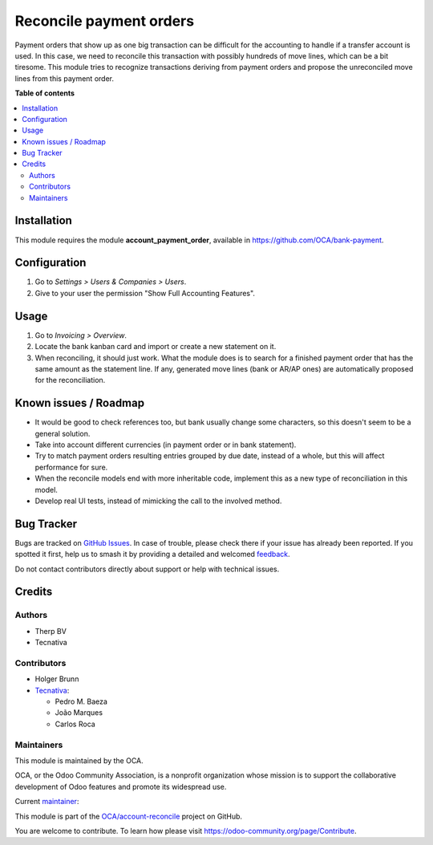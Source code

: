 ========================
Reconcile payment orders
========================

.. 
   !!!!!!!!!!!!!!!!!!!!!!!!!!!!!!!!!!!!!!!!!!!!!!!!!!!!
   !! This file is generated by oca-gen-addon-readme !!
   !! changes will be overwritten.                   !!
   !!!!!!!!!!!!!!!!!!!!!!!!!!!!!!!!!!!!!!!!!!!!!!!!!!!!
   !! source digest: sha256:2907ee32d552ff4406a8cba623e283b80880fc421e7f17f83972c0dc6d9eadb4
   !!!!!!!!!!!!!!!!!!!!!!!!!!!!!!!!!!!!!!!!!!!!!!!!!!!!

.. |badge1| image:: https://img.shields.io/badge/maturity-Beta-yellow.png
    :target: https://odoo-community.org/page/development-status
    :alt: Beta
.. |badge2| image:: https://img.shields.io/badge/licence-AGPL--3-blue.png
    :target: http://www.gnu.org/licenses/agpl-3.0-standalone.html
    :alt: License: AGPL-3
.. |badge3| image:: https://img.shields.io/badge/github-OCA%2Faccount--reconcile-lightgray.png?logo=github
    :target: https://github.com/OCA/account-reconcile/tree/15.0/account_reconcile_payment_order
    :alt: OCA/account-reconcile
.. |badge4| image:: https://img.shields.io/badge/weblate-Translate%20me-F47D42.png
    :target: https://translation.odoo-community.org/projects/account-reconcile-15-0/account-reconcile-15-0-account_reconcile_payment_order
    :alt: Translate me on Weblate
.. |badge5| image:: https://img.shields.io/badge/runboat-Try%20me-875A7B.png
    :target: https://runboat.odoo-community.org/builds?repo=OCA/account-reconcile&target_branch=15.0
    :alt: Try me on Runboat

|badge1| |badge2| |badge3| |badge4| |badge5|

Payment orders that show up as one big transaction can be difficult for the
accounting to handle if a transfer account is used. In this case, we need to
reconcile this transaction with possibly hundreds of move lines, which can be a
bit tiresome. This module tries to recognize transactions deriving from payment
orders and propose the unreconciled move lines from this payment order.

**Table of contents**

.. contents::
   :local:

Installation
============

This module requires the module **account_payment_order**, available
in https://github.com/OCA/bank-payment.

Configuration
=============

#. Go to *Settings > Users & Companies > Users*.
#. Give to your user the permission "Show Full Accounting Features".

Usage
=====

#. Go to *Invoicing > Overview*.
#. Locate the bank kanban card and import or create a new statement on it.
#. When reconciling, it should just work. What the module does is to search for
   a finished payment order that has the same amount as the statement line. If
   any, generated move lines (bank or AR/AP ones) are automatically proposed
   for the reconciliation.

Known issues / Roadmap
======================

* It would be good to check references too, but bank usually change some
  characters, so this doesn't seem to be a general solution.
* Take into account different currencies (in payment order or in bank
  statement).
* Try to match payment orders resulting entries grouped by due date, instead of
  a whole, but this will affect performance for sure.
* When the reconcile models end with more inheritable code, implement this
  as a new type of reconciliation in this model.
* Develop real UI tests, instead of mimicking the call to the involved method.

Bug Tracker
===========

Bugs are tracked on `GitHub Issues <https://github.com/OCA/account-reconcile/issues>`_.
In case of trouble, please check there if your issue has already been reported.
If you spotted it first, help us to smash it by providing a detailed and welcomed
`feedback <https://github.com/OCA/account-reconcile/issues/new?body=module:%20account_reconcile_payment_order%0Aversion:%2015.0%0A%0A**Steps%20to%20reproduce**%0A-%20...%0A%0A**Current%20behavior**%0A%0A**Expected%20behavior**>`_.

Do not contact contributors directly about support or help with technical issues.

Credits
=======

Authors
~~~~~~~

* Therp BV
* Tecnativa

Contributors
~~~~~~~~~~~~

* Holger Brunn
* `Tecnativa <https://www.tecnativa.com>`__:

  * Pedro M. Baeza
  * João Marques
  * Carlos Roca

Maintainers
~~~~~~~~~~~

This module is maintained by the OCA.

.. image:: https://odoo-community.org/logo.png
   :alt: Odoo Community Association
   :target: https://odoo-community.org

OCA, or the Odoo Community Association, is a nonprofit organization whose
mission is to support the collaborative development of Odoo features and
promote its widespread use.

.. |maintainer-pedrobaeza| image:: https://github.com/pedrobaeza.png?size=40px
    :target: https://github.com/pedrobaeza
    :alt: pedrobaeza

Current `maintainer <https://odoo-community.org/page/maintainer-role>`__:

|maintainer-pedrobaeza| 

This module is part of the `OCA/account-reconcile <https://github.com/OCA/account-reconcile/tree/15.0/account_reconcile_payment_order>`_ project on GitHub.

You are welcome to contribute. To learn how please visit https://odoo-community.org/page/Contribute.
